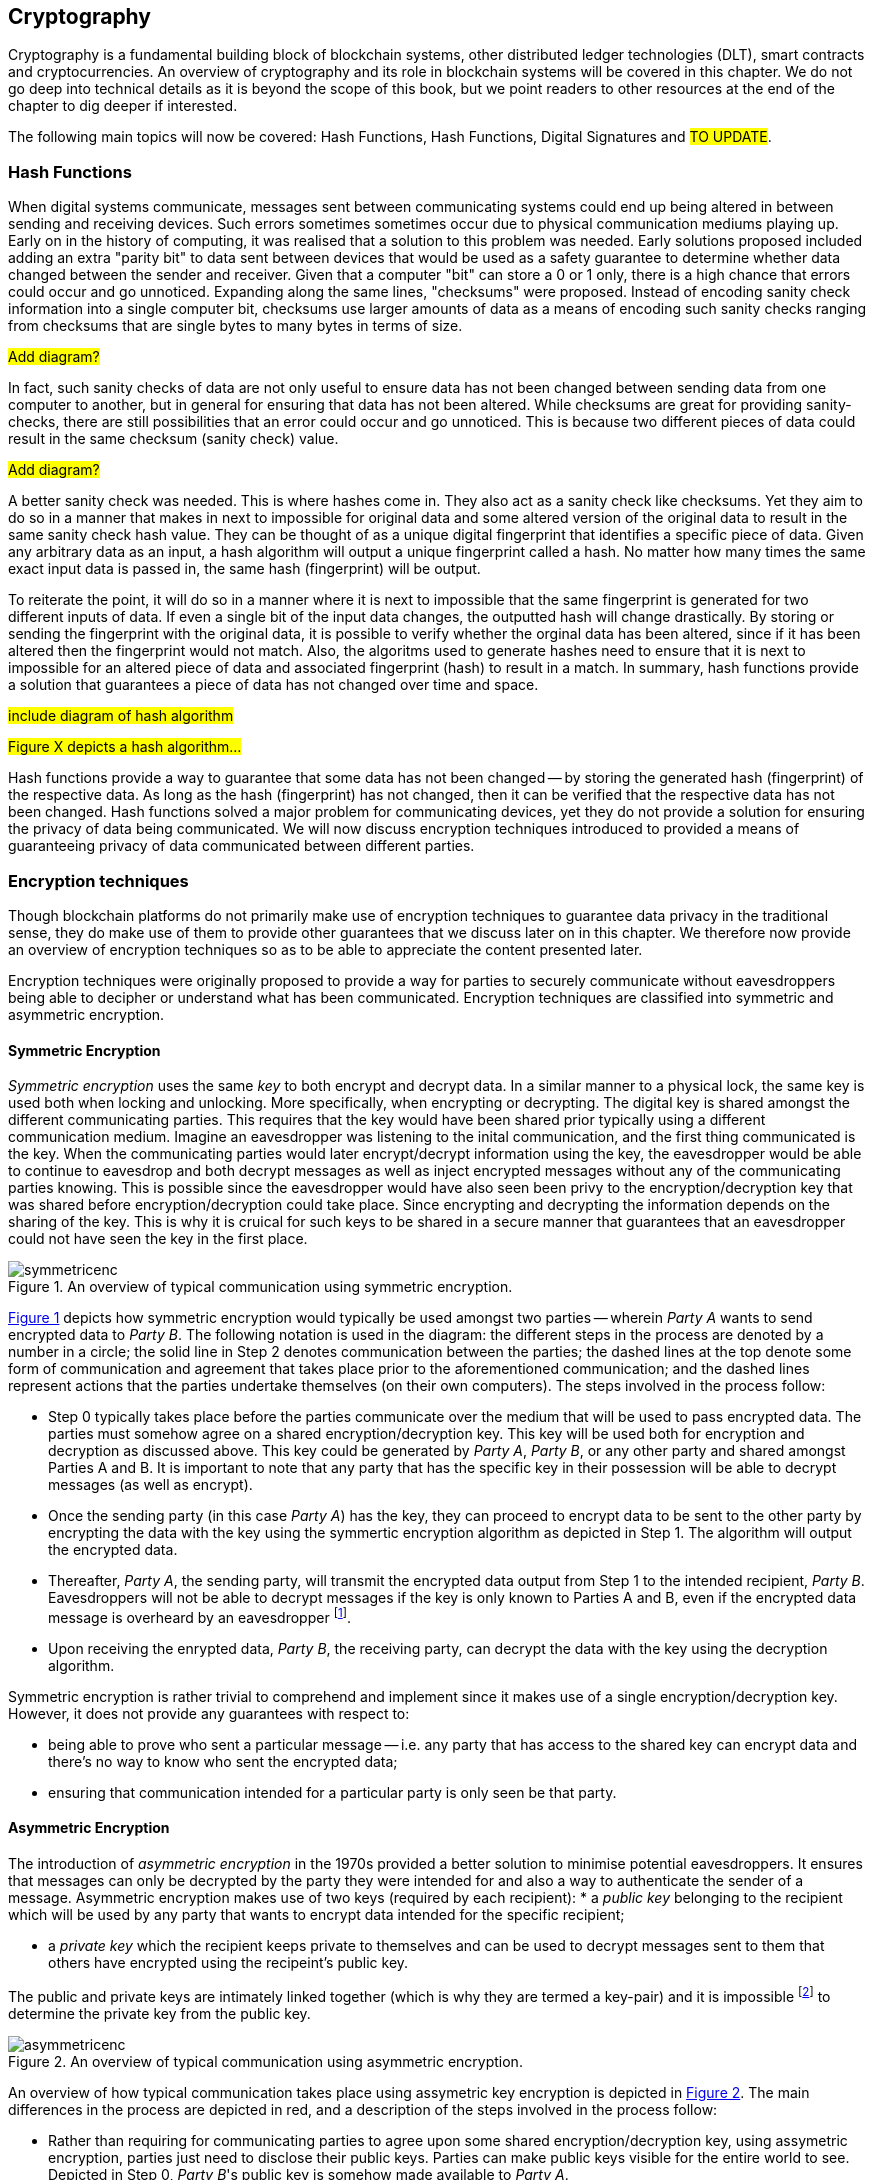 [[chap-crypto]]
== Cryptography

Cryptography is a fundamental building block of blockchain systems, other distributed ledger technologies (DLT), smart contracts and cryptocurrencies. An overview of cryptography and its role in blockchain systems will be covered in this chapter. We do not go deep into technical details as it is beyond the scope of this book, but we point readers to other resources at the end of the chapter to dig deeper if interested.

The following main topics will now be covered: Hash Functions, Hash Functions, Digital Signatures and #TO UPDATE#.

=== Hash Functions

When digital systems communicate, messages sent between communicating systems could end up being altered in between sending and receiving devices. Such errors sometimes sometimes occur due to physical communication mediums playing up. Early on in the history of computing, it was realised that a solution to this problem was needed. Early solutions proposed included adding an extra "parity bit" to data sent between devices that would be used as a safety guarantee to determine whether data changed between the sender and receiver. Given that a computer "bit" can store a 0 or 1 only, there is a high chance that errors could occur and go unnoticed. Expanding along the same lines, "checksums" were proposed. Instead of encoding sanity check information into a single computer bit, checksums use larger amounts of data as a means of encoding such sanity checks ranging from checksums that are single bytes to many bytes in terms of size.

#Add diagram?#

In fact, such sanity checks of data are not only useful to ensure data has not been changed between sending data from one computer to another, but in general for ensuring that data has not been altered. While checksums are great for providing sanity-checks, there are still possibilities that an error could occur and go unnoticed. This is because two different pieces of data could result in the same checksum (sanity check) value. 

#Add diagram?#

A better sanity check was needed. This is where hashes come in. They also act as a sanity check like checksums. Yet they aim to do so in a manner that makes in next to impossible for original data and some altered version of the original data to result in the same sanity check hash value. They can be thought of as a unique digital fingerprint that identifies a specific piece of data. Given any arbitrary data as an input, a hash algorithm will output a unique fingerprint called a hash. No matter how many times the same exact input data is passed in, the same hash (fingerprint) will be output.

To reiterate the point, it will do so in a manner where it is next to impossible that the same fingerprint is generated for two different inputs of data. If even a single bit of the input data changes, the outputted hash will change drastically. By storing or sending the fingerprint with the original data, it is possible to verify whether the orginal data has been altered, since if it has been altered then the fingerprint would not match. Also, the algoritms used to generate hashes need to ensure that it is next to impossible for an altered piece of data and associated fingerprint (hash) to result in a match. In summary, hash functions provide a solution that guarantees a piece of data has not changed over time and space.

// Encryption techniques discussed above provide a secure end-to-end means of digital communication yet do not provide a solution that guarantees data (unencrypted or not) has not changed over time. Hash algorithms provide a solution towards this. -->

// This is a required feature of a hash algorithm, i.e. that it is impossible footnote:[again, computationally infeasible] to find some other data input that would result in the same hash. -->

#include diagram of hash algorithm#

#Figure X depicts a hash algorithm...#

// Once a hash is generated, potentially sent, and ultimately stored somewhere, anyone that has a copy of the hash can be guaranteed that the associated data used to generate the hash, has not been changed. This is because the 

Hash functions provide a way to guarantee that some data has not been changed -- by storing the generated hash (fingerprint) of the respective data. As long as the hash (fingerprint) has not changed, then it can be verified that the respective data has not been changed. Hash functions solved a major problem for communicating devices, yet they do not provide a solution for ensuring the privacy of data being communicated. We will now discuss encryption techniques introduced to provided a means of guaranteeing privacy of data communicated between different parties.


=== Encryption techniques

Though blockchain platforms do not primarily make use of encryption techniques to guarantee data privacy in the traditional sense, they do make use of them to provide other guarantees that we discuss later on in this chapter. We therefore now provide an overview of encryption techniques so as to be able to appreciate the content presented later.

// Yet encryption and decryption are fundamental for digital signatures. 

Encryption techniques were originally proposed to provide a way for parties to securely communicate without eavesdroppers being able to decipher or understand what has been communicated. Encryption techniques are classified into symmetric and asymmetric encryption. 

==== Symmetric Encryption

_Symmetric encryption_ uses the same _key_ to both encrypt and decrypt data.  In a similar manner to a physical lock, the same key is used both when locking and unlocking. More specifically, when encrypting or decrypting. The digital key is shared amongst the different communicating parties. This requires that the key would have been shared prior typically using a different communication medium. Imagine an eavesdropper was listening to the inital communication, and the first thing communicated is the key. When the communicating parties would later encrypt/decrypt information using the key, the eavesdropper would be able to continue to eavesdrop and both decrypt messages as well as inject encrypted messages without any of the communicating parties knowing. This is possible since the eavesdropper would have also seen been privy to the encryption/decryption key that was shared before encryption/decryption could take place. Since encrypting and decrypting the information depends on the sharing of the key. This is why it is cruical for such keys to be shared in a secure manner that guarantees that an eavesdropper could not have seen the key in the first place.

[caption="Figure {counter:figure}. ", reftext="Figure {figure}"]
.An overview of typical communication using symmetric encryption. 
[#img_sym]
image::symmetricenc.png[]

<<img_sym>> depicts how symmetric encryption would typically be used amongst two parties -- wherein _Party A_ wants to send encrypted data to _Party B_. The following notation is used in the diagram: the different steps in the process are denoted by a number in a circle; the solid line in Step 2 denotes communication between the parties; the dashed lines at the top denote some form of communication and agreement that takes place prior to the aforementioned communication; and the dashed lines represent actions that the parties undertake themselves (on their own computers). The steps involved in the process follow:
    
    * Step 0 typically takes place before the parties communicate over the medium that will be used to pass encrypted data. The parties must somehow agree on a shared encryption/decryption key. This key will be used both for encryption and decryption as discussed above. This key could be generated by _Party A_, _Party B_, or any other party and shared amongst Parties A and B. It is important to note that any party that has the specific key in their possession will be able to decrypt messages (as well as encrypt).

    * Once the sending party (in this case _Party A_) has the key, they can proceed to encrypt data to be sent to the other party by encrypting the data with the key using the symmertic encryption algorithm as depicted in Step 1. The algorithm will output the encrypted data.

    * Thereafter, _Party A_, the sending party, will transmit the encrypted data output from Step 1 to the intended recipient, _Party B_. Eavesdroppers will not be able to decrypt messages if the key is only known to Parties A and B, even if the encrypted data message is overheard by an eavesdropper footnote:[Provided that the encryption/decryption key strength is sufficient.].

    * Upon receiving the enrypted data, _Party B_, the receiving party, can decrypt the data with the key using the decryption algorithm.

Symmetric encryption is rather trivial to comprehend and implement since it makes use of a single encryption/decryption key. However, it does not provide any guarantees with respect to: 

    * being able to prove who sent a particular message -- i.e. any party that has access to the shared key can encrypt data and there's no way to know who sent the encrypted data; 
    
    * ensuring that communication intended for a particular party is only seen be that party.


==== Asymmetric Encryption

The introduction of _asymmetric encryption_ in the 1970s provided a better solution to minimise potential eavesdroppers. It ensures that messages can only be decrypted by the party they were intended for and also a way to authenticate the sender of a message. Asymmetric encryption makes use of two keys (required by each recipient): 
    * a _public key_ belonging to the recipient which will be used by any party that wants to encrypt data intended for the specific recipient; 
    
    * a _private key_ which the recipient keeps private to themselves and can be used to decrypt messages sent to them that others have encrypted using the recipeint's public key. 

The public and private keys are intimately linked together (which is why they are termed a key-pair) and it is impossible footnote:[or rather computationally infeasible] to determine the private key from the public key.

[caption="Figure {counter:figure}. ", reftext="Figure {figure}"]
.An overview of typical communication using asymmetric encryption.
[#img_asym]
image::asymmetricenc.png[]

An overview of how typical communication takes place using assymetric key encryption is depicted in <<img_asym>>. The main differences in the process are depicted in red, and a description of the steps involved in the process follow:

* Rather than requiring for communicating parties to agree upon some shared encryption/decryption key, using assymetric encryption, parties just need to disclose their public keys. Parties can make public keys visible for the entire world to see. Depicted in Step 0, _Party B_'s public key is somehow made available to _Party A_.

* _Party A_ can then encrypt messages intended for _Party B_ by passing in the raw data (in this case it is "Data2"), along with _Party B_'s public key into the asymmetric encryption algorithm (depicted in Step 1). The encryption algorithm will output the encrypted data.

* Thereafter, _Party A_ can send the encrypted data to _Party B_, knowing (depicted in Step 2), knowing that only _Party B_ will be able to decipher the data -- since it is only possible to be decrypted using _Party B_'s private key that they should keep private to themselves.

* Finally, _Party B_ can then pass the encrypted data received and their private key into the decryption algorithm (depicted in Step 3) which will output the actual message intended for them (which was "Data2").

Unlike symmertic encryption, would could allow for _Party B_ to also send messages back to _Party A_ using the same encryption/decryption key, assymetric encryption does not. This is by design, to ensure that messages intended for a party can only be decrypted by that specific party. To reply back, using assymetric encryption, _Party B_ could follow the same process by using _Party A_'s public key to encrypt messages it would like to send back to _Party A_. 

Whilst, assymetric encryption guarantees that only the intended recipient of a particular message can decrypt that message, it does not stop a sender from pretending to be someone else -- and the same goes for symmertic key encryption (when the shared encryption/decryption key is leaked). Consider a malicious actor, _Party C_, who also knows _Party B_'s public key. _Party C_ could encrypt messages intended for _Party B_, and when sending the encrypted data to _Party B_ they could pretend to be _Party A_. _Party B_ would have no way to know that it is actually receiving messages from _Party C_. The solution to this, _Digital Signatures_, are discussed later in this chapter.



=== Digital Signatures

Digital signatures solve the problem discussed above. They provide a way for anyone to verify that a message was actually created and "digitally signed" by a specific sending party and that the data has not been changed.





=== Its role in securing the blockchain
How it provides security
How it provides privacy
Its role in securing the blockchain


=== #Pointers to cryptography resources#

#Pointers to cryptography resources#


